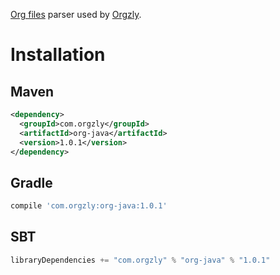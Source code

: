 [[http://orgmode.org/][Org files]] parser used by [[http://www.orgzly.com][Orgzly]].

* Installation

** Maven

#+BEGIN_SRC xml
<dependency>
  <groupId>com.orgzly</groupId>
  <artifactId>org-java</artifactId>
  <version>1.0.1</version>
</dependency>
#+END_SRC

** Gradle

#+BEGIN_SRC groovy
  compile 'com.orgzly:org-java:1.0.1'
#+END_SRC

** SBT

#+BEGIN_SRC scala
  libraryDependencies += "com.orgzly" % "org-java" % "1.0.1"
#+END_SRC
